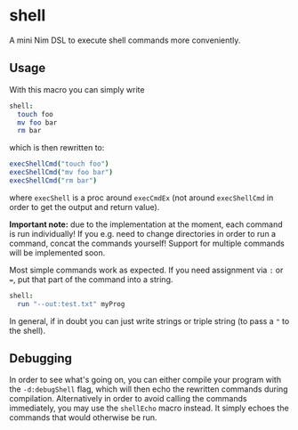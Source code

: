 * shell

A mini Nim DSL to execute shell commands more conveniently.

** Usage
With this macro you can simply write 
#+BEGIN_SRC nim
shell:
  touch foo
  mv foo bar
  rm bar
#+END_SRC
which is then rewritten to:
#+BEGIN_SRC nim
execShellCmd("touch foo")
execShellCmd("mv foo bar")
execShellCmd("rm bar")
#+END_SRC
where =execShell= is a proc around =execCmdEx= (not around
=execShellCmd= in order to get the output and return value).

*Important note:* due to the implementation at the moment, each
command is run individually! If you e.g. need to change directories in
order to run a command, concat the commands yourself! Support for
multiple commands will be implemented soon.

Most simple commands work as expected. If you need assignment via =:=
or ===, put that part of the command into a string.
#+BEGIN_SRC nim
shell:
  run "--out:test.txt" myProg
#+END_SRC

In general, if in doubt you can just write strings or triple string
(to pass a ="= to the shell).

** Debugging
In order to see what's going on, you can either compile your program
with the =-d:debugShell= flag, which will then echo the rewritten
commands during compilation. 
Alternatively in order to avoid calling the commands immediately, you
may use the =shellEcho= macro instead. It simply echoes the commands
that would otherwise be run.
